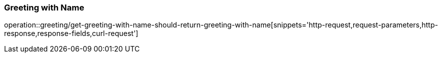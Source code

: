 === Greeting with Name
operation::greeting/get-greeting-with-name-should-return-greeting-with-name[snippets='http-request,request-parameters,http-response,response-fields,curl-request']
